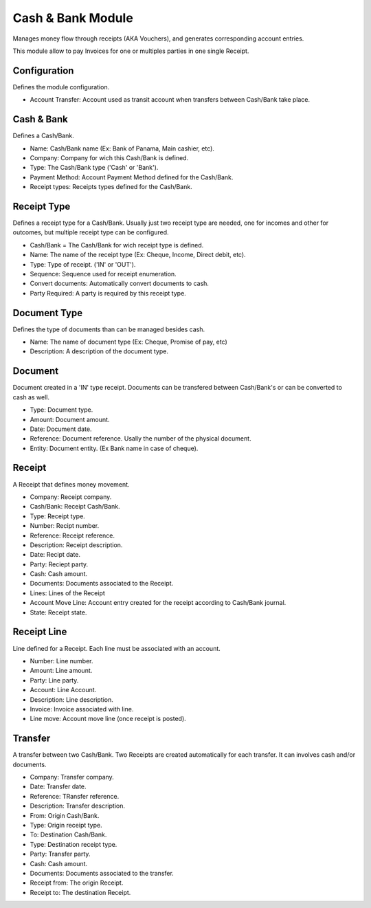 Cash & Bank Module
##################

Manages money flow through receipts (AKA Vouchers), and
generates corresponding account entries.

This module allow to pay Invoices for one or multiples parties
in one single Receipt.


Configuration
*************

Defines the module configuration.

- Account Transfer: Account used as transit account when transfers
  between Cash/Bank take place.


Cash & Bank
***********

Defines a Cash/Bank.

- Name: Cash/Bank name (Ex: Bank of Panama, Main cashier, etc).
- Company: Company for wich this Cash/Bank is defined.
- Type: The Cash/Bank type ('Cash' or 'Bank').
- Payment Method: Account Payment Method defined for the Cash/Bank.
- Receipt types: Receipts types defined for the Cash/Bank.


Receipt Type
************

Defines a receipt type for a Cash/Bank. Usually just two receipt type are needed,
one for incomes and other for outcomes, but multiple receipt type can be
configured.

- Cash/Bank = The Cash/Bank for wich receipt type is defined.
- Name: The name of the receipt type (Ex: Cheque, Income, Direct debit, etc).
- Type: Type of receipt. ('IN' or 'OUT').
- Sequence: Sequence used for receipt enumeration.
- Convert documents: Automatically convert documents to cash.
- Party Required: A party is required by this receipt type.


Document Type
*************

Defines the type of documents than can be managed besides cash.

- Name: The name of document type (Ex: Cheque, Promise of pay, etc)
- Description: A description of the document type.


Document
********

Document created in a 'IN' type receipt.
Documents can be transfered between Cash/Bank's or can be
converted to cash as well.

- Type: Document type.
- Amount: Document amount.
- Date: Document date.
- Reference: Document reference. Usally the number of the physical document.
- Entity: Document entity. (Ex Bank name in case of cheque).


Receipt
*******

A Receipt that defines money movement.

- Company: Receipt company.
- Cash/Bank: Receipt Cash/Bank.
- Type: Receipt type.
- Number: Recipt number.
- Reference: Receipt reference.
- Description: Receipt description.
- Date: Recipt date.
- Party: Reciept party.
- Cash: Cash amount.
- Documents: Documents associated to the Receipt.
- Lines: Lines of the Receipt
- Account Move Line: Account entry created for the receipt according to Cash/Bank journal.
- State: Receipt state.


Receipt Line
************

Line defined for a Receipt.
Each line must be associated with an account.

- Number: Line number.
- Amount: Line amount.
- Party: Line party.
- Account: Line Account.
- Description: Line description.
- Invoice: Invoice associated with line.
- Line move: Account move line (once receipt is posted).


Transfer
********

A transfer between two Cash/Bank.
Two Receipts are created automatically for each transfer.
It can involves cash and/or documents.

- Company: Transfer company.
- Date: Transfer date.
- Reference: TRansfer reference.
- Description: Transfer description.
- From: Origin Cash/Bank.
- Type: Origin receipt type.
- To: Destination Cash/Bank.
- Type: Destination receipt type.
- Party: Transfer party.
- Cash: Cash amount.
- Documents: Documents associated to the transfer.
- Receipt from: The origin Receipt.
- Receipt to: The destination Receipt.
